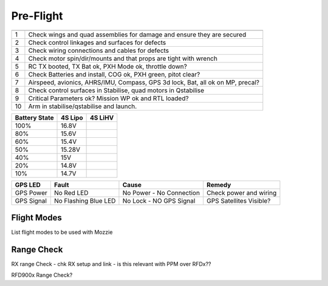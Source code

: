 Pre-Flight
===========

== ================================================================================
   **Pre Flight Checklist**
== ================================================================================
1  Check wings and quad assemblies for damage and ensure they are secured
2  Check control linkages and surfaces for defects
3  Check wiring connections and cables for defects
4  Check motor spin/dir/mounts and that props are tight with wrench
5  RC TX booted, TX Bat ok, PXH Mode ok, throttle down?
6  Check Batteries and install, COG ok, PXH green, pitot clear?
7  Airspeed, avionics, AHRS/IMU, Compass, GPS 3d lock, Bat, all ok on MP, precal?
8  Check control surfaces in Stabilise, quad motors in Qstabilise
9  Critical Parameters ok? Mission WP ok and RTL loaded?
10 Arm in stabilise/qstabilise and launch.
== ================================================================================

================== ============ ============
**Battery State**  **4S Lipo**  **4S LiHV**
================== ============ ============
100%               16.8V
80%                15.6V
60%                15.4V
50%                15.28V
40%                15V
20%                14.8V
10%                14.7V
================== ============ ============

=================== ===================== ================== =========================
**PXH LED Codes**   **Fault**             **Cause**          **Remedy**
=================== ===================== ================== =========================
Green LED	          PXH Booted - GPS Lock Ready to ARM
Blue LED	          NO GPS Lock	          Bad GPS Health     GPS Satellite' Visible?
Flashing yellow LED Failsafe triggered    Restart PXH	     Check failsafe to trigger
=================== ===================== ================== =========================

============== ===================== ========================= ==========================
**GPS LED**    **Fault**             **Cause**                 **Remedy**
============== ===================== ========================= ==========================
GPS Power      No Red LED            No Power - No Connection  Check power and wiring
GPS Signal     No Flashing Blue LED  No Lock - NO GPS Signal   GPS Satellites Visible?
============== ===================== ========================= ==========================

Flight Modes
-------------

List flight modes to be used with Mozzie

Range Check
----------------

RX range Check - chk RX setup and link - is this relevant with PPM over RFDx??

RFD900x Range Check?
